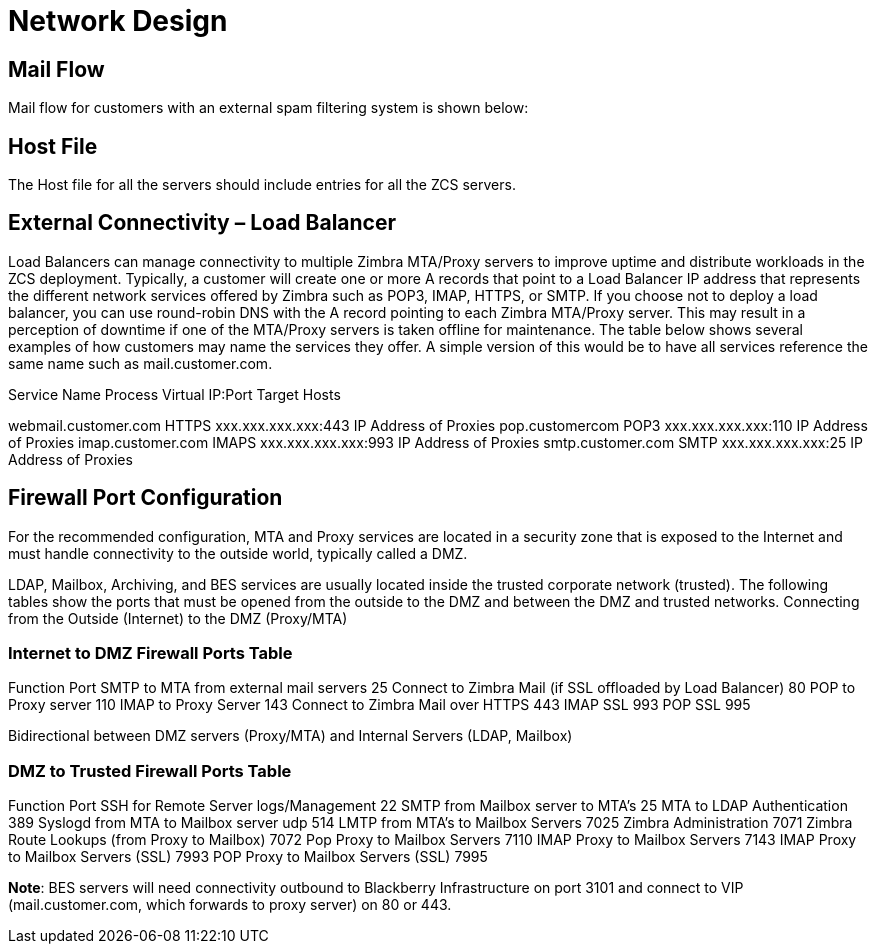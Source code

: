 = Network Design

== Mail Flow

Mail flow for customers with an external spam filtering system is shown below:

== Host File
The Host file for all the servers should include entries for all the ZCS servers. 

== External Connectivity – Load Balancer
Load Balancers can manage connectivity to multiple Zimbra MTA/Proxy servers to improve uptime and distribute workloads in the ZCS deployment. Typically, a customer will create one or more A records that point to a Load Balancer IP address that represents the different network services offered by Zimbra such as POP3, IMAP, HTTPS, or SMTP. If you choose not to deploy a load balancer, you can use round-robin DNS with the A record pointing to each Zimbra MTA/Proxy server. This may result in a perception of downtime if one of the MTA/Proxy servers is taken offline for maintenance. The table below shows several examples of how customers may name the services they offer. A simple version of this would be to have all services reference the same name such as mail.customer.com.

Service Name	Process	Virtual IP:Port	Target Hosts

webmail.customer.com	HTTPS	xxx.xxx.xxx.xxx:443	IP Address of Proxies
pop.customercom	POP3	xxx.xxx.xxx.xxx:110	IP Address of Proxies
imap.customer.com	IMAPS	xxx.xxx.xxx.xxx:993	IP Address of Proxies
smtp.customer.com	SMTP	xxx.xxx.xxx.xxx:25	IP Address of Proxies

== Firewall Port Configuration

For the recommended configuration, MTA and Proxy services are located in a security zone that is exposed to the Internet and must handle connectivity to the outside world, typically called a DMZ. 

LDAP, Mailbox, Archiving, and BES services are usually located inside the trusted corporate network (trusted). The following tables show the ports that must be opened from the outside to the DMZ and between the DMZ and trusted networks. Connecting from the Outside (Internet) to the DMZ (Proxy/MTA)

=== Internet to DMZ Firewall Ports Table		
Function	Port
SMTP to MTA from external mail servers	25
Connect to Zimbra Mail (if SSL offloaded by Load Balancer)	80
POP to Proxy server	110
IMAP to Proxy Server	143
Connect to Zimbra Mail over HTTPS 	443
IMAP SSL	993
POP SSL	995

Bidirectional between DMZ servers (Proxy/MTA) and Internal Servers (LDAP, Mailbox)

=== DMZ to Trusted Firewall Ports Table	
Function	Port
SSH for Remote Server logs/Management	22
SMTP from Mailbox server to MTA’s	25
MTA to LDAP Authentication	389
Syslogd from MTA to Mailbox server udp	514
LMTP from MTA's to Mailbox Servers	7025
Zimbra Administration	7071
Zimbra Route Lookups (from Proxy to Mailbox)	7072
Pop Proxy to Mailbox Servers	7110
IMAP Proxy to Mailbox Servers	7143
IMAP Proxy to Mailbox Servers (SSL)	7993
POP Proxy to Mailbox Servers (SSL) 	7995

*Note*: BES servers will need connectivity outbound to Blackberry Infrastructure on port 3101 and connect to VIP (mail.customer.com, which forwards to proxy server) on 80 or 443.
